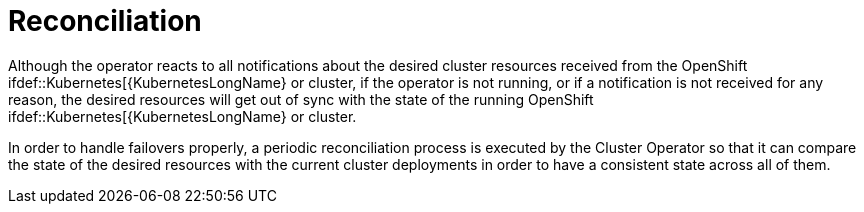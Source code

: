 [id='reconciliation-{context}']
= Reconciliation

Although the operator reacts to all notifications about the desired cluster resources received from the OpenShift
ifdef::Kubernetes[{KubernetesLongName} or
cluster, if the operator is not running, or if a notification is not received for any reason, the desired resources will get out of sync with the state of the running OpenShift
ifdef::Kubernetes[{KubernetesLongName} or
 cluster.

In order to handle failovers properly, a periodic reconciliation process is executed by the Cluster Operator so that it can compare the state of the desired resources with the current cluster deployments in order to have a consistent state across all of them.
